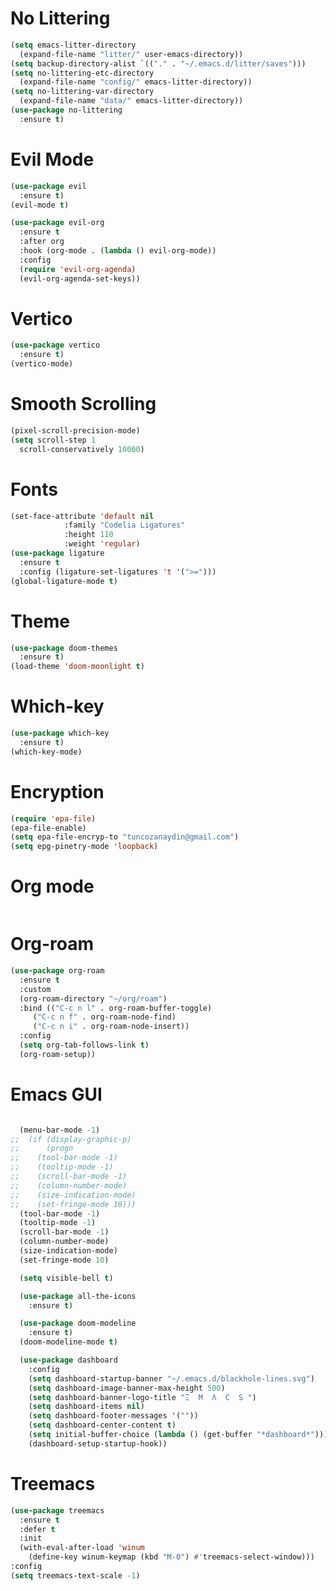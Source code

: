 * No Littering
#+begin_src emacs-lisp
  (setq emacs-litter-directory
	(expand-file-name "litter/" user-emacs-directory))
  (setq backup-directory-alist `(("." . "~/.emacs.d/litter/saves")))
  (setq no-littering-etc-directory
	(expand-file-name "config/" emacs-litter-directory))
  (setq no-littering-var-directory
	(expand-file-name "data/" emacs-litter-directory))
  (use-package no-littering
    :ensure t)
#+end_src

* Evil Mode
#+begin_src emacs-lisp
  (use-package evil
    :ensure t)
  (evil-mode t)

  (use-package evil-org
    :ensure t
    :after org
    :hook (org-mode . (lambda () evil-org-mode))
    :config
    (require 'evil-org-agenda)
    (evil-org-agenda-set-keys))
  #+end_src

* Vertico
#+begin_src emacs-lisp
  (use-package vertico
    :ensure t)
  (vertico-mode)
#+end_src

* Smooth Scrolling
#+begin_src emacs-lisp
  (pixel-scroll-precision-mode)
  (setq scroll-step 1
	scroll-conservatively 10000)
#+end_src

* Fonts
#+begin_src emacs-lisp
  (set-face-attribute 'default nil
		      :family "Codelia Ligatures"
		      :height 110
		      :weight 'regular)
  (use-package ligature
    :ensure t
    :config (ligature-set-ligatures 't '(">=")))
  (global-ligature-mode t)
#+end_src

* Theme
#+begin_src emacs-lisp
  (use-package doom-themes
    :ensure t)
  (load-theme 'doom-moonlight t)
#+end_src

* Which-key 
#+begin_src emacs-lisp
  (use-package which-key
    :ensure t)
  (which-key-mode)
#+end_src

* Encryption
#+begin_src emacs-lisp
  (require 'epa-file)
  (epa-file-enable)
  (setq epa-file-encryp-to "tuncozanaydin@gmail.com")
  (setq epg-pinetry-mode 'loopback)
#+end_src

* Org mode
#+begin_src emacs-lisp
#+end_src

* Org-roam
#+begin_src emacs-lisp
  (use-package org-roam
    :ensure t
    :custom
    (org-roam-directory "~/org/roam")
    :bind (("C-c n l" . org-roam-buffer-toggle)
	   ("C-c n f" . org-roam-node-find)
	   ("C-c n i" . org-roam-node-insert))
    :config
    (setq org-tab-follows-link t)
    (org-roam-setup))
#+end_src

* Emacs GUI
#+begin_src emacs-lisp

    (menu-bar-mode -1)
  ;;  (if (display-graphic-p)
  ;;      (progn
  ;;	(tool-bar-mode -1)
  ;;	(tooltip-mode -1)
  ;;	(scroll-bar-mode -1)
  ;;	(column-number-mode)
  ;;	(size-indication-mode)
  ;;	(set-fringe-mode 10)))
    (tool-bar-mode -1)
    (tooltip-mode -1)
    (scroll-bar-mode -1)
    (column-number-mode)
    (size-indication-mode)
    (set-fringe-mode 10)

    (setq visible-bell t)

    (use-package all-the-icons
      :ensure t)

    (use-package doom-modeline
      :ensure t)
    (doom-modeline-mode t)

    (use-package dashboard
      :config
      (setq dashboard-startup-banner "~/.emacs.d/blackhole-lines.svg")
      (setq dashboard-image-banner-max-height 500)
      (setq dashboard-banner-logo-title "Ξ  M  Λ  C  S ")
      (setq dashboard-items nil)
      (setq dashboard-footer-messages '(""))
      (setq dashboard-center-content t)
      (setq initial-buffer-choice (lambda () (get-buffer "*dashboard*")))
      (dashboard-setup-startup-hook))
#+end_src


* Treemacs 
#+begin_src emacs-lisp
  (use-package treemacs
    :ensure t
    :defer t
    :init
    (with-eval-after-load 'winum
      (define-key winum-keymap (kbd "M-0") #'treemacs-select-window)))
  :config
  (setq treemacs-text-scale -1)
#+end_src
